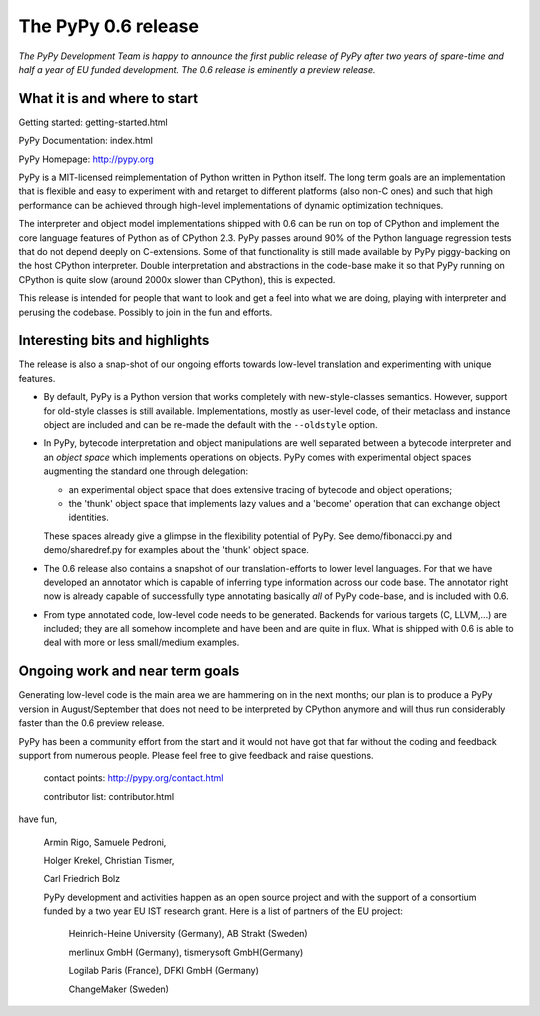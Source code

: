The PyPy 0.6 release
====================

*The PyPy Development Team is happy to announce the first
public release of PyPy after two years of spare-time and
half a year of EU funded development.  The 0.6 release
is eminently a preview release.*

What it is and where to start
-----------------------------

Getting started:    getting-started.html

PyPy Documentation: index.html

PyPy Homepage:      http://pypy.org

PyPy is a MIT-licensed reimplementation of Python written in
Python itself.  The long term goals are an implementation that
is flexible and easy to experiment with and retarget to
different platforms (also non-C ones) and such that high
performance can be achieved through high-level implementations
of dynamic optimization techniques.

The interpreter and object model implementations shipped with 0.6 can
be run on top of CPython and implement the core language features of
Python as of CPython 2.3.  PyPy passes around 90% of the Python language
regression tests that do not depend deeply on C-extensions.  Some of
that functionality is still made available by PyPy piggy-backing on
the host CPython interpreter.  Double interpretation and abstractions
in the code-base make it so that PyPy running on CPython is quite slow
(around 2000x slower than CPython), this is expected.

This release is intended for people that want to look and get a feel
into what we are doing, playing with interpreter and perusing the
codebase.  Possibly to join in the fun and efforts.

Interesting bits and highlights
---------------------------------

The release is also a snap-shot of our ongoing efforts towards
low-level translation and experimenting with unique features.

* By default, PyPy is a Python version that works completely with
  new-style-classes semantics.  However, support for old-style classes
  is still available.  Implementations, mostly as user-level code, of
  their metaclass and instance object are included and can be re-made
  the default with the ``--oldstyle`` option.

* In PyPy, bytecode interpretation and object manipulations
  are well separated between a bytecode interpreter and an
  *object space* which implements operations on objects.
  PyPy comes with experimental object spaces augmenting the
  standard one through delegation:

  * an experimental object space that does extensive tracing of
    bytecode and object operations;

  * the 'thunk' object space that implements lazy values and a 'become'
    operation that can exchange object identities.

  These spaces already give a glimpse in the flexibility potential of
  PyPy.  See demo/fibonacci.py and demo/sharedref.py for examples
  about the 'thunk' object space.

* The 0.6 release also contains a snapshot of our translation-efforts
  to lower level languages.  For that we have developed an
  annotator which is capable of inferring type information
  across our code base.  The annotator right now is already
  capable of successfully type annotating basically *all* of
  PyPy code-base, and is included with 0.6.

* From type annotated code, low-level code needs to be generated.
  Backends for various targets (C, LLVM,...) are included; they are
  all somehow incomplete and have been and are quite in flux. What is
  shipped with 0.6 is able to deal with more or less small/medium examples.


Ongoing work and near term goals
---------------------------------

Generating low-level code is the main area we are hammering on in the
next months; our plan is to produce a PyPy version in August/September
that does not need to be interpreted by CPython anymore and will
thus run considerably faster than the 0.6 preview release.

PyPy has been a community effort from the start and it would
not have got that far without the coding and feedback support
from numerous people.   Please feel free to give feedback and
raise questions.

    contact points: http://pypy.org/contact.html

    contributor list: contributor.html

have fun,

    Armin Rigo, Samuele Pedroni,

    Holger Krekel, Christian Tismer,

    Carl Friedrich Bolz


    PyPy development and activities happen as an open source project
    and with the support of a consortium funded by a two year EU IST
    research grant. Here is a list of partners of the EU project:

        Heinrich-Heine University (Germany), AB Strakt (Sweden)

        merlinux GmbH (Germany), tismerysoft GmbH(Germany)

        Logilab Paris (France), DFKI GmbH (Germany)

        ChangeMaker (Sweden)

